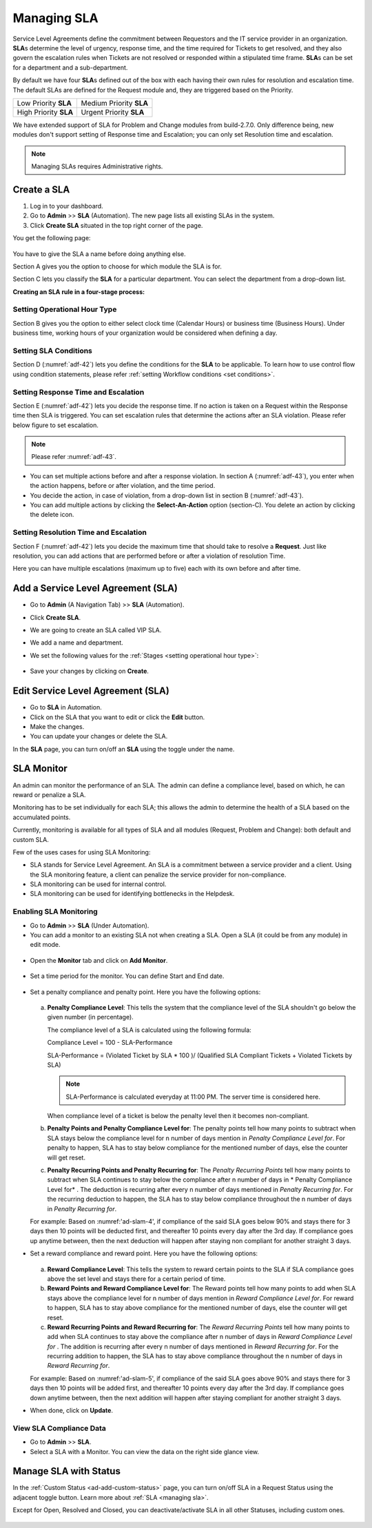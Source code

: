 ************
Managing SLA
************

Service Level Agreements define the commitment between Requestors and
the IT service provider in an organization. **SLA**\ s determine the
level of urgency, response time, and the time required for Tickets
to get resolved, and they also govern the escalation rules when Tickets
are not resolved or responded within a stipulated time frame. **SLA**\ s
can be set for a department and a sub-department.

By default we have four **SLA**\ s defined out of the box with each
having their own rules for resolution and escalation time. The default SLAs are defined for the Request module and, they are
triggered based on the Priority.

+-----------------------+-------------------------+
| Low Priority **SLA**  | Medium Priority **SLA** |
+-----------------------+-------------------------+
| High Priority **SLA** | Urgent Priority **SLA** |
+-----------------------+-------------------------+

We have extended support of SLA for Problem and Change modules from build-2.7.0. Only difference being, new modules don't 
support setting of Response time and Escalation; you can only set Resolution time and escalation. 

.. note:: Managing SLAs requires Administrative rights.

Create a SLA
============

1. Log in to your dashboard.

2. Go to **Admin** >> **SLA** (Automation). The new page lists all
   existing SLAs in the system.

3. Click **Create SLA** situated in the top right corner of the page.

You get the following page:

.. _adf-42:

.. figure:: https://s3-ap-southeast-1.amazonaws.com/flotomate-resources/admin/AD-42.png
    :align: center
    :alt: figure 42

You have to give the SLA a name before doing anything else.

Section A gives you the option to choose for which module the SLA is for.

Section C lets you classify the **SLA** for a particular department. You
can select the department from a drop-down list.

**Creating an SLA rule in a four-stage process:**

Setting Operational Hour Type
-----------------------------

Section B gives you the option to either select clock time (Calendar
Hours) or business time (Business Hours). Under business time, working
hours of your organization would be considered when defining a day.

Setting SLA Conditions
----------------------

Section D (:numref:`adf-42`) lets you define the conditions for the **SLA** to
be applicable. To learn how to use control flow using condition
statements, please refer :ref:`setting Workflow conditions <set conditions>`.

Setting Response Time and Escalation
------------------------------------

Section E (:numref:`adf-42`) lets you decide the response time. If no action is
taken on a Request within the Response time then SLA is triggered. You
can set escalation rules that determine the actions after an SLA
violation. Please refer below figure to set escalation.

.. _adf-43:

.. figure:: https://s3-ap-southeast-1.amazonaws.com/flotomate-resources/admin/AD-43.png
    :align: center
    :alt: figure 43

.. note:: Please refer :numref:`adf-43`.

-  You can set multiple actions before and after a response violation.
   In section A (:numref:`adf-43`), you enter when the action happens, before
   or after violation, and the time period.

-  You decide the action, in case of violation, from a drop-down list in
   section B (:numref:`adf-43`).

-  You can add multiple actions by clicking the **Select-An-Action**
   option (section-C). You delete an action by clicking the delete icon.

Setting Resolution Time and Escalation
--------------------------------------

Section F (:numref:`adf-42`) lets you decide the maximum time that should take
to resolve a **Request**. Just like resolution, you can add actions that
are performed before or after a violation of resolution Time.

Here you can have multiple escalations (maximum up to five) each with its own before and
after time.

Add a Service Level Agreement (SLA)
===================================

-  Go to **Admin** (A Navigation Tab) >> **SLA** (Automation).

-  Click **Create SLA**.

-  We are going to create an SLA called VIP SLA.

-  We add a name and department.

-  We set the following values for the
   :ref:`Stages <setting operational hour type>`:

    +-----------------------------------+----------------------------------------------------------------------------------------+
    | Values                            | Stage Name                                                                             | 
    +===================================+========================================================================================+
    | Calendar Hours                    | :ref:`Setting Operational Hour Type <setting operational hour type>`                   |                         |
    +-----------------------------------+----------------------------------------------------------------------------------------+
    | VIP Request equals to True        | :ref:`Setting SLA Conditions <setting sla conditions>`                                 |
    +-----------------------------------+----------------------------------------------------------------------------------------+
    | Set assignee to a technician      | :ref:`Setting Response Time and Escalation <setting response time and escalation>`     |    
    | after 10 mins of violation.       |                                                                                        |
    +-----------------------------------+----------------------------------------------------------------------------------------+
    | Set priority to urgent a day      | :ref:`Setting Resolution Time and Escalation <setting resolution time and escalation>` |     
    | before violation.                 |                                                                                        |
    +-----------------------------------+----------------------------------------------------------------------------------------+

.. _adf-44:

.. figure:: https://s3-ap-southeast-1.amazonaws.com/flotomate-resources/admin/sla-monitor/AD-SLAM-1.png
    :align: center
    :alt: figure 44

-  Save your changes by clicking on **Create**.

Edit Service Level Agreement (SLA)
==================================

-  Go to **SLA** in Automation.

-  Click on the SLA that you want to edit or click the **Edit** button.

-  Make the changes.

-  You can update your changes or delete the SLA.

In the **SLA** page, you can turn on/off an **SLA** using the toggle
under the name.

.. _Setting Review Period:

SLA Monitor
===========

An admin can monitor the performance of an SLA. The admin can define a compliance level, based on which, he can reward
or penalize a SLA.

Monitoring has to be set individually for each SLA; this allows the admin to determine the health of a SLA based on the 
accumulated points. 

Currently, monitoring is available for all types of SLA and all modules (Request, Problem and Change): both default and custom SLA. 

Few of the uses cases for using SLA Monitoring:

- SLA stands for Service Level Agreement. An SLA is a commitment between a service provider and a client. Using the SLA monitoring
  feature, a client can penalize the service provider for non-compliance. 

- SLA monitoring can be used for internal control. 

- SLA monitoring can be used for identifying bottlenecks in the Helpdesk.

Enabling SLA Monitoring
-----------------------

- Go to **Admin** >>  **SLA** (Under Automation). 

- You can add a monitor to an existing SLA not when creating a SLA. Open a SLA (it could be from any module) in edit mode.

.. _ad-slam-1:

.. figure:: https://s3-ap-southeast-1.amazonaws.com/flotomate-resources/admin/sla-monitor/AD-SLAM-1.png
    :align: center
    :alt: figure 1

- Open the **Monitor** tab and click on **Add Monitor**. 

.. _ad-slam-2:

.. figure:: https://s3-ap-southeast-1.amazonaws.com/flotomate-resources/admin/sla-monitor/AD-SLAM-2.png
    :align: center
    :alt: figure 2

- Set a time period for the monitor. You can define Start and End date. 

.. _ad-slam-3:

.. figure:: https://s3-ap-southeast-1.amazonaws.com/flotomate-resources/admin/sla-monitor/AD-SLAM-3.png
    :align: center
    :alt: figure 3

- Set a penalty compliance and penalty point. Here you have the following options:

  .. _ad-slam-4:

  .. figure:: https://s3-ap-southeast-1.amazonaws.com/flotomate-resources/admin/sla-monitor/AD-SLAM-4.png
        :align: center
        :alt: figure 4

  a. **Penalty Compliance Level**: This tells the system that the compliance level of the SLA shouldn't go below the
     given number (in percentage). 

     The compliance level of a SLA is calculated using the following formula: 

     Compliance Level = 100 - SLA-Performance

     SLA-Performance = (Violated Ticket by SLA  * 100 )/ (Qualified SLA Compliant Tickets + Violated Tickets by SLA)

     .. note:: SLA-Performance is calculated everyday at 11:00 PM. The server time is considered here. 

     When compliance level of a ticket is below the penalty level then it becomes non-compliant.

  b. **Penalty Points and Penalty Compliance Level for**: The penalty points tell how many points to subtract when SLA
     stays below the compliance level for n number of days mention in *Penalty Compliance Level for*. For penalty to happen, SLA 
     has to stay below compliance for the mentioned number of days, else the counter will get reset.  

  c. **Penalty Recurring Points and Penalty Recurring for**: The *Penalty Recurring Points* tell how many points to subtract when SLA
     continues to stay below the compliance after n number of days in * Penalty Compliance Level for* . The deduction is recurring after every n number of
     days mentioned in *Penalty Recurring for*. For the recurring deduction to happen, the SLA has to stay below compliance throughout the n number
     of days in *Penalty Recurring for*.
     
  For example: Based on :numref:'ad-slam-4', if compliance of the said SLA goes below 90% and stays there for 3 days then 10 points 
  will be deducted first, and thereafter 10 points every day after the 3rd day. If compliance goes up anytime between, then the next deduction
  will happen after staying non compliant for another straight 3 days. 

- Set a reward compliance and reward point. Here you have the following options:

  .. _ad-slam-5:

  .. figure:: https://s3-ap-southeast-1.amazonaws.com/flotomate-resources/admin/sla-monitor/AD-SLAM-5.png
        :align: center
        :alt: figure 5

  
  a. **Reward Compliance Level**: This tells the system to reward certain points to the SLA if SLA compliance goes above the set
     level and stays there for a certain period of time. 

  b. **Reward Points and Reward Compliance Level for**: The Reward points tell how many points to add when SLA
     stays above the compliance level for n number of days mention in *Reward Compliance Level for*. For reward to happen, SLA 
     has to stay above compliance for the mentioned number of days, else the counter will get reset.  

  c. **Reward Recurring Points and Reward Recurring for**: The *Reward Recurring Points* tell how many points to add when SLA
     continues to stay above the compliance after n number of days in *Reward Compliance Level for* . The addition is recurring after every n number of
     days mentioned in *Reward Recurring for*. For the recurring addition to happen, the SLA has to stay above compliance throughout the n number
     of days in *Reward Recurring for*.

  For example: Based on :numref:'ad-slam-5', if compliance of the said SLA goes above 90% and stays there for 3 days then 10 points 
  will be added first, and thereafter 10 points every day after the 3rd day. If compliance goes down anytime between, then the next addition
  will happen after staying compliant for another straight 3 days.
     
- When done, click on **Update**.

View SLA Compliance Data
------------------------

- Go to **Admin** >> **SLA**. 

- Select a SLA with a Monitor. You can view the data on the right side glance view. 

.. _ad-slam-6:

.. figure:: https://s3-ap-southeast-1.amazonaws.com/flotomate-resources/admin/sla-monitor/AD-SLAM-6.png
    :align: center
    :alt: figure 6

Manage SLA with Status
======================

In the :ref:`Custom Status <ad-add-custom-status>` page, you can turn on/off
SLA in a Request Status using the adjacent toggle button. Learn more
about :ref:`SLA <managing sla>`.

Except for Open, Resolved and Closed, you can deactivate/activate SLA in
all other Statuses, including custom ones.

.. _adf-46:

.. figure:: https://s3-ap-southeast-1.amazonaws.com/flotomate-resources/admin/AD-46.png
    :align: center
    :alt: figure 46